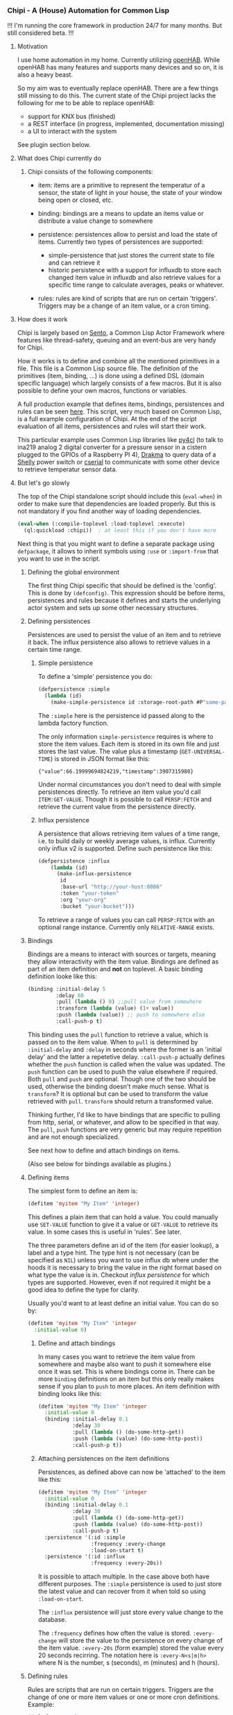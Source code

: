 
*** Chipi - A (House) Automation for Common Lisp

!!! I'm running the core framework in production 24/7 for many months. But still considered beta. !!!

****  Motivation

I use home automation in my home. Currently utilizing [[https://www.openhab.org/][openHAB]]. While openHAB has many features and supports many devices and so on, it is also a heavy beast.

So my aim was to eventually replace openHAB. There are a few things still missing to do this. The current state of the Chipi project lacks the following for me to be able to replace openHAB:

- support for KNX bus (finished)
- a REST interface (in progress, implemented, documentation missing)
- a UI to interact with the system

See plugin section below.

**** What does Chipi currently do

***** Chipi consists of the following components:

- item: items are a primitive to represent the temperatur of a sensor, the state of light in your house, the state of your window being open or closed, etc.

- binding: bindings are a means to update an items value or distribute a value change to somewhere

- persistence: persistences allow to persist and load the state of items. Currently two types of persistences are supported:
    - simple-persistence that just stores the current state to file and can retrieve it
    - historic persistence with a support for influxdb to store each changed item value in influxdb and also retrieve values for a specific time range to calculate averages, peaks or whatever.

- rules: rules are kind of scripts that are run on certain 'triggers'. Triggers may be a change of an item value, or a cron timing.

**** How does it work

Chipi is largely based on [[https://github.com/mdbergmann/cl-gserver][Sento]], a Common Lisp Actor Framework where features like thread-safety, queuing and an event-bus are very handy for Chipi.

How it works is to define and combine all the mentioned primitives in a file. This file is a Common Lisp source file. The definition of the primitives (item, binding, ...) is done using a defined DSL (domain specific language) which largely consists of a few macros. But it is also possible to define your own macros, functions or variables.

A full production example that defines items, bindings, persistences and rules can be seen [[https://github.com/mdbergmann/cl-etaconnector/blob/master/eta-hab.lisp][here]]. This script, very much based on Common Lisp, is a full example configuration of Chipi. At the end of the script evaluation of all items, persistences and rules will start their work.

This particular example uses Common Lisp libraries like [[https://github.com/bendudson/py4cl][py4cl]] (to talk to ina219 analog 2 digital converter for a pressure sensor in a cistern plugged to the GPIOs of a Raspberry PI 4), [[https://github.com/edicl/drakma][Drakma]] to query data of a [[https://www.shelly-support.eu/][Shelly]] power switch or [[https://github.com/snmsts/cserial-port][cserial]] to communicate with some other device to retrieve temperatur sensor data.

**** But let's go slowly

The top of the Chipi standalone script should include this (=eval-when=) in order to make sure that dependencies are loaded properly. But this is not mandatory if you find another way of loading dependencies.

#+begin_src lisp
(eval-when (:compile-toplevel :load-toplevel :execute)
  (ql:quickload :chipi))  ; at least this if you don't have more
#+end_src

Next thing is that you might want to define a separate package using =defpackage=, it allows to inherit symbols using =:use= or =:import-from= that you want to use in the script.

***** Defining the global environment
The first thing Chipi specific that should be defined is the 'config'. This is done by =(defconfig)=. This expression should be before items, persistences and rules because it defines and starts the underlying actor system and sets up some other necessary structures.

***** Defining persistences
Persistences are used to persist the value of an item and to retrieve it back. The influx persistence also allows to retrieve values in a certain time range.

****** Simple persistence
To define a 'simple' persistence you do:

#+begin_src lisp
  (defpersistence :simple
    (lambda (id)
      (make-simple-persistence id :storage-root-path #P"some-path")))
#+end_src

The =:simple= here is the persistence id passed along to the lambda factory function.

The only information =simple-persistence= requires is where to store the item values. Each item is stored in its own file and just stores the last value. The value plus a timestamp (=GET-UNIVERSAL-TIME=) is stored in JSON format like this:

#+begin_src
{"value":66.19999694824219,"timestamp":3907315980}
#+end_src

Under normal circumstances you don't need to deal with simple persistences directly. To retrieve an item value you'd call =ITEM:GET-VALUE=. Though it is possible to call =PERSP:FETCH= and retrieve the current value from the persistence directly.

****** Influx persistence
A persistence that allows retrieving item values of a time range, i.e. to build daily or weekly average values, is influx. Currently only influx v2 is supported. Define such persistence like this:

#+begin_src lisp
  (defpersistence :influx
      (lambda (id)
        (make-influx-persistence
         id
         :base-url "http://your-host:8086"
         :token "your-token"
         :org "your-org"
         :bucket "your-bucket")))
#+end_src

To retrieve a range of values you can call =PERSP:FETCH= with an optional range instance. Currently only =RELATIVE-RANGE= exists.

***** Bindings
Bindings are a means to interact with sources or targets, meaning they allow interactivity with the item value.
Bindings are defined as part of an item definition and *not* on toplevel. A basic binding definition looke like this:

#+begin_src lisp
  (binding :initial-delay 5
           :delay 60
           :pull (lambda () 0) ;;pull value from somewhere
           :transform (lambda (value) (1+ value))
           :push (lambda (value)) ;; push to somewhere else
           :call-push-p t)
#+end_src

This binding uses the =pull= function to retrieve a value, which is passed on to the item value. When to =pull= is determined by =:initial-delay= and =:delay= in seconds where the former is an 'initial delay' and the latter a repetetive delay. =:call-push-p= actually defines whether the =push= function is called when the value was updated. The =push= function can be used to push the value elsewhere if required. Both =pull= and =push= are optional. Though one of the two should be used, otherwise the binding doesn't make much sense.
What is =transform=? It is optional but can be used to transform the value retrieved with =pull=. =transform= should return a transformed value.

Thinking further, I'd like to have bindings that are specific to pulling from http, serial, or whatever, and allow to be specified in that way. The =pull=, =push= functions are very generic but may require repetition and are not enough specialized.

See next how to define and attach bindings on items.

(Also see below for bindings available as plugins.)

***** Defining items
The simplest form to define an item is:

#+begin_src lisp
  (defitem 'myitem "My Item" 'integer)
#+end_src

This defines a plain item that can hold a value. You could manually use =SET-VALUE= function to give it a value or =GET-VALUE= to retrieve its value. In some cases this is useful in 'rules'. See later.

The three parameters define an id of the item (for easier lookup), a label and a type hint. The type hint is not necessary (can be specified as =NIL=) unless you want to use influx db where under the hoods it is necessary to bring the value in the right format based on what type the value is in. Checkout [["https://github.com/mdbergmann/chipi/blob/main/src/persistence-influx.lisp"][influx persistence]] for which types are supported. However, even if not required it might be a good idea to define the type for clarity.

Usually you'd want to at least define an initial value. You can do so by:

#+begin_src lisp
  (defitem 'myitem "My Item" 'integer
    :initial-value 0)
#+end_src

****** Define and attach bindings

In many cases you want to retrieve the item value from somewhere and maybe also want to push it somewhere else once it was set. This is where bindings come in. There can be more =binding= definitions on an item but this only really makes sense if you plan to =push= to more places. An item definition with binding looks like this:

#+begin_src lisp
  (defitem 'myitem "My Item" 'integer
    :initial-value 0
    (binding :initial-delay 0.1
             :delay 30
             :pull (lambda () (do-some-http-get))
             :push (lambda (value) (do-some-http-post))
             :call-push-p t))
#+end_src

****** Attaching persistences on the item definitions

Persistences, as defined above can now be 'attached' to the item like this:

#+begin_src lisp
  (defitem 'myitem "My Item" 'integer
    :initial-value 0
    (binding :initial-delay 0.1
             :delay 30
             :pull (lambda () (do-some-http-get))
             :push (lambda (value) (do-some-http-post))
             :call-push-p t)
    :persistence '(:id :simple
                   :frequency :every-change
                   :load-on-start t)
    :persistence '(:id :influx
                   :frequency :every-20s))
#+end_src

It is possible to attach multiple. In the case above both have different purposes. The =:simple= persistence is used to just store the latest value and can recover from it when told so using =:load-on-start=.

The =:influx= persistence will just store every value change to the database.

The =:frequency= defines how often the value is stored. =:every-change= will store the value to the persistence on every change of the item value.
=:every-20s= (form example) stored the value every 20 seconds recirring. The notation here is =:every-N<s|m|h>= where N is the number, s (seconds), m (minutes) and h (hours).

***** Defining rules

Rules are scripts that are run on certain triggers. Triggers are the change of one or more item values or one or more cron definitions. Example:

#+begin_src lisp
  (defrule "My Rule"
    :when-item-change 'my-item
    :when-cron '(:minute 0 :hour 0)
    :do (lambda (trigger)
          (case (car trigger)
            (:item
             (let ((item (cdr trigger)))
               (format t "Item changed: ~a~%" item)
               ;; asynchronously do something with the value
               (future:fcompleted (item:get-value item)
                   (value)
                 (do-some-action-with-value value))))
            (:cron
             (format t "Cron triggered: ~a~%" (cdr trigger))
             (do-some-action))))
#+end_src

Rules can be triggered by item value changes. To subscribe to certain items one has to use =:when-item-change= with the item id of the item definition. Use multiple =:when-item-change= to subscribe to multiple item changes.

The other trigger is cron. The lowest granularity is minutes. Specify cron triggers with =:with-cron=. Also multiple triggers can be defined. The =cdr= of the trigger variable is the cron expression.

When a cron trigger is specified as '=(:boot-only t)= then this means that the rule is called immediately after initialization, but only once.

**** Redefining persistences, items and rules

Those elements can be redefined, meaning re-evaluated to update a changed configuration. The re-evaluation usually happens in Emacs in the same way as functions are re-evaluated using =C-c C-c= or by reloading the whole script.

Caveeat: if a persistence is changed and re-evaluated also the items where it is attached have to be re-evaluated.

**** Logging

The project uses log4cl. You can change the log level for '=(chipi)= to suite your needs of granularity. The underlying Sento actor framework will log extensively on =:debug= level so a good idea is to silence this via =(log:config '(sento) :warn)=.

*** Available binding plugins

**** KNXNet/IP binding: see [[https://github.com/mdbergmann/chipi/blob/main/bindings/knx/README.md][README]]

